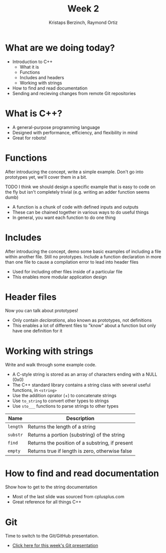 #+TITLE: Week 2
#+AUTHOR: Kristaps Berzinch, Raymond Ortiz
#+EMAIL: kristaps@robojackets.org

* What are we doing today?
- Introduction to C++
 - What it is
 - Functions
 - Includes and headers
 - Working with strings
- How to find and read documentation
- Sending and recieving changes from remote Git repositories

* What is C++?
- A general-purpose programming language
- Designed with performance, efficiency, and flexibility in mind
- Great for robots!

* Functions
#+BEGIN_NOTES
After introducing the concept, write a simple example. Don't go into prototypes yet, we'll cover them in a bit.

TODO I think we should design a specific example that is easy to code on the fly but isn't completely trivial (e.g. writing an adder function seems dumb)
#+END_NOTES
- A function is a chunk of code with defined inputs and outputs
- These can be chained together in various ways to do useful things
- In general, you want each function to do one thing

* Includes
#+BEGIN_NOTES
After introducing the concept, demo some basic examples of including a file within another file. Still no prototypes.
Include a function declaration in more than one file to cause a compilation error to lead into header files
#+END_NOTES
- Used for including other files inside of a particular file
- This enables more modular application design

* Header files
#+BEGIN_NOTES
Now you can talk about prototypes!
#+END_NOTES
- Only contain /declarations/, also known as prototypes, not definitions
- This enables a lot of different files to "know" about a function but only have one definition for it

* Working with strings
#+BEGIN_NOTES
Write and walk through some example code.
#+END_NOTES
- A C-style string is stored as an array of characters ending with a NULL (0x0)
- The C++ standard library contains a string class with several useful functions, in =<string>=
- Use the addition oprator (+) to concatenate strings
- Use =to_string= to convert other types to strings
- Use =sto___= functions to parse strings to other types
| Name | Description |
|-------+------|
| =length= | Returns the length of a string |
| =substr= | Returns a portion (substring) of the string |
| =find= | Returns the position of a substring, if present |
| =empty= | Returns true if length is zero, otherwise false |

* How to find and read documentation
#+BEGIN_NOTES
Show how to get to the string documentation
#+END_NOTES
- Most of the last slide was sourced from cplusplus.com
- Great reference for all things C++

* Git
#+BEGIN_NOTES
Time to switch to the Git/GitHub presentation.
#+END_NOTES
- [[file:github.org][Click here for this week's Git presentation]]
